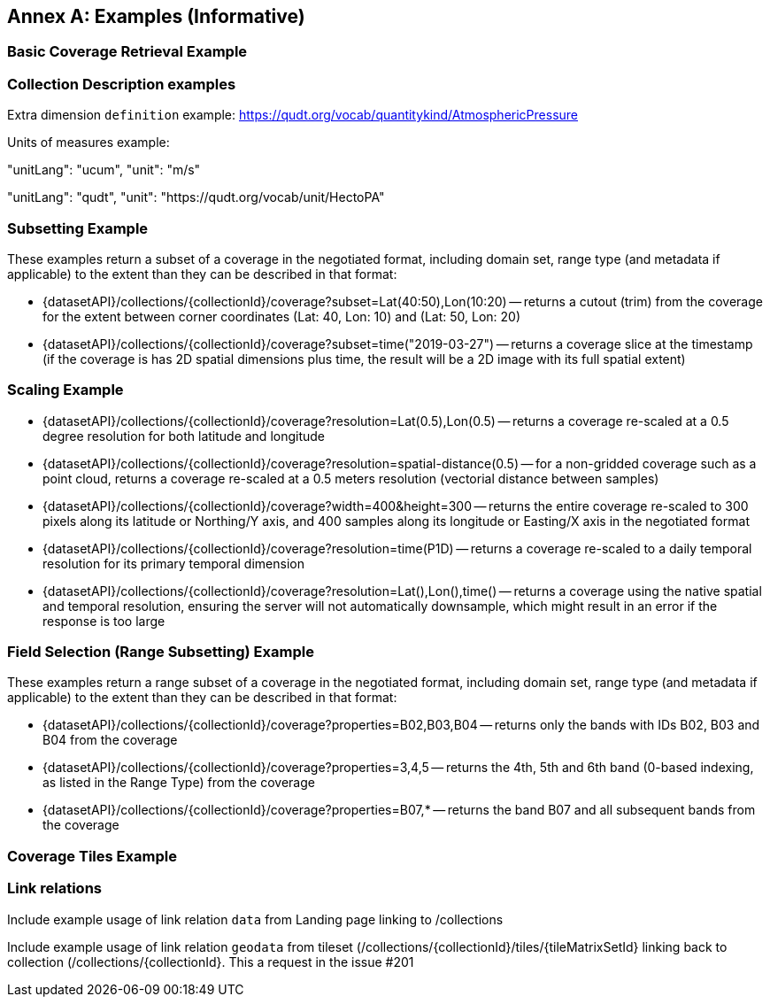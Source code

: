 [appendix]
:appendix-caption: Annex
== Examples (Informative)

[[basic-coverage-examples]]
=== Basic Coverage Retrieval Example

// TODO:

=== Collection Description examples

Extra dimension `definition` example: https://qudt.org/vocab/quantitykind/AtmosphericPressure

Units of measures example:

"unitLang": "ucum",
"unit": "m/s"

"unitLang": "qudt",
"unit": "https://qudt.org/vocab/unit/HectoPA"

[[subsetting-examples]]
=== Subsetting Example

These examples return a subset of a coverage in the negotiated format, including domain set, range type (and metadata if applicable) to the extent than they can be described in that format:

* {datasetAPI}/collections/{collectionId}/coverage?subset=Lat(40:50),Lon(10:20) -- returns a cutout (trim) from the coverage for the extent between corner coordinates (Lat: 40, Lon: 10) and (Lat: 50, Lon: 20)
* {datasetAPI}/collections/{collectionId}/coverage?subset=time("2019-03-27") -- returns a coverage slice at the timestamp (if the coverage is has 2D spatial dimensions plus time, the result will be a 2D image with its full spatial extent)

[[scaling-examples]]
=== Scaling Example

* {datasetAPI}/collections/{collectionId}/coverage?resolution=Lat(0.5),Lon(0.5) -- returns a coverage re-scaled at a 0.5 degree resolution for both latitude and longitude
* {datasetAPI}/collections/{collectionId}/coverage?resolution=spatial-distance(0.5) -- for a non-gridded coverage such as a point cloud, returns a coverage re-scaled at a 0.5 meters resolution (vectorial distance between samples)
* {datasetAPI}/collections/{collectionId}/coverage?width=400&height=300 -- returns the entire coverage re-scaled to 300 pixels along its latitude or Northing/Y axis, and 400 samples along its longitude or Easting/X axis in the negotiated format
* {datasetAPI}/collections/{collectionId}/coverage?resolution=time(P1D) -- returns a coverage re-scaled to a daily temporal resolution for its primary temporal dimension
* {datasetAPI}/collections/{collectionId}/coverage?resolution=Lat(),Lon(),time() -- returns a coverage using the native spatial and temporal resolution, ensuring the server will not automatically downsample, which might result in an error if the response is too large

[[field-selection-examples]]
=== Field Selection (Range Subsetting) Example

These examples return a range subset of a coverage in the negotiated format, including domain set, range type (and metadata if applicable) to the extent than they can be described in that format:

* {datasetAPI}/collections/{collectionId}/coverage?properties=B02,B03,B04 -- returns only the bands with IDs B02, B03 and B04 from the coverage
* {datasetAPI}/collections/{collectionId}/coverage?properties=3,4,5 -- returns the 4th, 5th and 6th band (0-based indexing, as listed in the Range Type) from the coverage
* {datasetAPI}/collections/{collectionId}/coverage?properties=B07,* -- returns the band B07 and all subsequent bands from the coverage

[[coverage-tiles-examples]]
=== Coverage Tiles Example

// TODO:

////
=== Domainset Subsetting Example
// No longer a thing
////

////

NOTE: Collection filtering should be a profile of Records Local Resource Catalogs for Collections resources defined in a requirements class of OGC API - Common - Part 2: Geospatial Data

[[collections-metadata-examples]]
=== Bounding Box Example

* Using OAPI-Common bbox syntax (fixed, 2D axis sequence): http://acme.com/oapi/collections?bbox=160.6,-55.95,-170,-25.89  -- returns a list of all collections intersecting that is in the New Zealand economic zone.

////

=== Link relations
Include example usage of link relation `data` from Landing page linking to /collections

Include example usage of link relation `geodata` from tileset (/collections/{collectionId}/tiles/{tileMatrixSetId} linking back to collection (/collections/{collectionId}. This a request in the issue #201